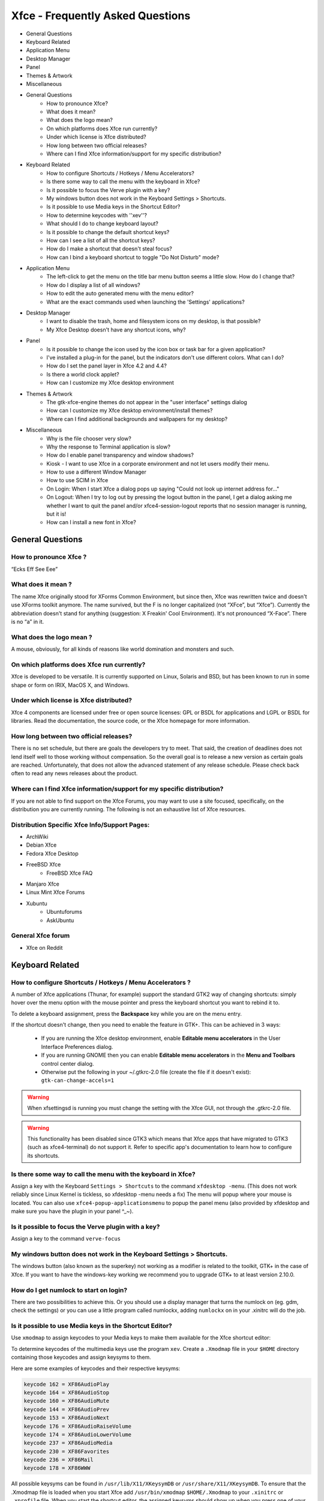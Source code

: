 *********************************
Xfce - Frequently Asked Questions
*********************************

* General Questions
* Keyboard Related
* Application Menu
* Desktop Manager
* Panel
* Themes & Artwork
* Miscellaneous

* General Questions
    * How to pronounce Xfce?
    * What does it mean?
    * What does the logo mean?
    * On which platforms does Xfce run currently?
    * Under which license is Xfce distributed?
    * How long between two official releases?
    * Where can I find Xfce information/support for my specific distribution?

* Keyboard Related
    * How to configure Shortcuts / Hotkeys / Menu Accelerators?
    * Is there some way to call the menu with the keyboard in Xfce?
    * Is it possible to focus the Verve plugin with a key?
    * My windows button does not work in the Keyboard Settings > Shortcuts.
    * Is it possible to use Media keys in the Shortcut Editor?
    * How to determine keycodes with ''xev''?
    * What should I do to change keyboard layout?
    * Is it possible to change the default shortcut keys?
    * How can I see a list of all the shortcut keys?
    * How do I make a shortcut that doesn't steal focus?
    * How can I bind a keyboard shortcut to toggle "Do Not Disturb" mode?

* Application Menu
    * The left-click to get the menu on the title bar menu button seems a little slow. How do I change that?
    * How do I display a list of all windows?
    * How to edit the auto generated menu with the menu editor?
    * What are the exact commands used when launching the 'Settings' applications?

* Desktop Manager
    * I want to disable the trash, home and filesystem icons on my desktop, is that possible?
    * My Xfce Desktop doesn't have any shortcut icons, why?

* Panel
    * Is it possible to change the icon used by the icon box or task bar for a given application?
    * I've installed a plug-in for the panel, but the indicators don't use different colors. What can I do?
    * How do I set the panel layer in Xfce 4.2 and 4.4?
    * Is there a world clock applet?
    * How can I customize my Xfce desktop environment

* Themes & Artwork
    * The gtk-xfce-engine themes do not appear in the "user interface" settings dialog
    * How can I customize my Xfce desktop environment/install themes?
    * Where can I find additional backgrounds and wallpapers for my desktop?

* Miscellaneous
    * Why is the file chooser very slow?
    * Why the response to Terminal application is slow?
    * How do I enable panel transparency and window shadows?
    * Kiosk - I want to use Xfce in a corporate environment and not let users modify their menu.
    * How to use a different Window Manager
    * How to use SCIM in Xfce
    * On Login: When I start Xfce a dialog pops up saying "Could not look up internet address for..."
    * On Logout: When I try to log out by pressing the logout button in the panel, I get a dialog asking me whether I want to quit the panel and/or xfce4-session-logout reports that no session manager is running, but it is!
    * How can I install a new font in Xfce?


General Questions
=================

How to pronounce Xfce ?
-------------------------

“Ecks Eff See Eee”

What does it mean ?
-------------------------

The name Xfce originally stood for XForms Common Environment, but since then, Xfce was rewritten twice and doesn't use XForms toolkit anymore. The name survived, but the F is no longer capitalized (not “XFce”, but “Xfce”). Currently the abbreviation doesn't stand for anything (suggestion: X Freakin' Cool Environment). It's not pronounced “X-Face”. There is no “a” in it.

What does the logo mean ?
-------------------------

A mouse, obviously, for all kinds of reasons like world domination and monsters and such.
    
On which platforms does Xfce run currently?
-------------------------------------------

Xfce is developed to be versatile. It is currently supported on Linux, Solaris and BSD, but has been known to run in some shape or form on IRIX, MacOS X, and Windows.

Under which license is Xfce distributed?
----------------------------------------

Xfce 4 components are licensed under free or open source licenses: GPL or BSDL for applications and LGPL or BSDL for libraries. Read the documentation, the source code, or the Xfce homepage for more information.

How long between two official releases?
---------------------------------------

There is no set schedule, but there are goals the developers try to meet. That said, the creation of deadlines does not lend itself well to those working without compensation. So the overall goal is to release a new version as certain goals are reached. Unfortunately, that does not allow the advanced statement of any release schedule. Please check back often to read any news releases about the product.

Where can I find Xfce information/support for my specific distribution?
-----------------------------------------------------------------------

If you are not able to find support on the Xfce Forums, you may want to use a site focused, specifically, on the distribution you are currently running. The following is not an exhaustive list of Xfce resources.

Distribution Specific Xfce Info/Support Pages:
----------------------------------------------

* ArchWiki
* Debian Xfce
* Fedora Xfce Desktop
* FreeBSD Xfce
    * FreeBSD Xfce FAQ
* Manjaro Xfce
* Linux Mint Xfce Forums
* Xubuntu
    * Ubuntuforums
    * AskUbuntu

General Xfce forum
------------------

* Xfce on Reddit


Keyboard Related
================

How to configure Shortcuts / Hotkeys / Menu Accelerators ?
----------------------------------------------------------

A number of Xfce applications (Thunar, for example) support the standard GTK2 way of changing shortcuts: simply hover over the menu option with the mouse pointer and press the keyboard shortcut you want to rebind it to.

To delete a keyboard assignment, press the **Backspace** key while you are on the menu entry.

If the shortcut doesn't change, then you need to enable the feature in GTK+. This can be achieved in 3 ways:

    * If you are running the Xfce desktop environment, enable **Editable menu accelerators** in the User Interface Preferences dialog.
    * If you are running GNOME then you can enable **Editable menu accelerators** in the **Menu and Toolbars** control center dialog.
    * Otherwise put the following in your ~/.gtkrc-2.0 file (create the file if it doesn't exist): ``gtk-can-change-accels=1``

.. warning:: When xfsettingsd is running you must change the setting with the Xfce GUI, not through the .gtkrc-2.0 file.

.. warning:: This functionality has been disabled since GTK3 which means that Xfce apps that have migrated to GTK3 (such as xfce4-terminal) do not support it. Refer to specific app's documentation to learn how to configure its shortcuts.

Is there some way to call the menu with the keyboard in Xfce?
-------------------------------------------------------------

Assign a key with the Keyboard ``Settings > Shortcuts`` to the command ``xfdesktop -menu``. (This does not work reliably since Linux Kernel is tickless, so xfdesktop -menu needs a fix) The menu will popup where your mouse is located. You can also use ``xfce4-popup-applicationsmenu`` to popup the panel menu (also provided by xfdesktop and make sure you have the plugin in your panel ^_~).

Is it possible to focus the Verve plugin with a key?
----------------------------------------------------

Assign a key to the command ``verve-focus``

My windows button does not work in the Keyboard Settings > Shortcuts.
---------------------------------------------------------------------

The windows button (also known as the superkey) not working as a modifier is related to the toolkit, GTK+ in the case of Xfce. If you want to have the windows-key working we recommend you to upgrade GTK+ to at least version 2.10.0.

How do I get numlock to start on login?
---------------------------------------

There are two possibilities to achieve this. Or you should use a display manager that turns the numlock on (eg. gdm, check the settings) or you can use a little program called numlockx, adding ``numlockx`` on in your .xinitrc will do the job.

Is it possible to use Media keys in the Shortcut Editor?
--------------------------------------------------------

Use ``xmodmap`` to assign keycodes to your Media keys to make them available for the Xfce shortcut editor:

To determine keycodes of the multimedia keys use the program ``xev``. Create a ``.Xmodmap`` file in your ``$HOME`` directory containing those keycodes and assign keysyms to them.

Here are some examples of keycodes and their respective keysyms:


.. code-block:: rst

    keycode 162 = XF86AudioPlay
    keycode 164 = XF86AudioStop
    keycode 160 = XF86AudioMute
    keycode 144 = XF86AudioPrev
    keycode 153 = XF86AudioNext
    keycode 176 = XF86AudioRaiseVolume
    keycode 174 = XF86AudioLowerVolume
    keycode 237 = XF86AudioMedia
    keycode 230 = XF86Favorites
    keycode 236 = XF86Mail
    keycode 178 = XF86WWW

All possible keysyms can be found in ``/usr/lib/X11/XKeysymDB`` or ``/usr/share/X11/XKeysymDB``. To ensure that the .Xmodmap file is loaded when you start Xfce add ``/usr/bin/xmodmap`` ``$HOME/.Xmodmap`` to your ``.xinitrc`` or ``.xprofile`` file. When you start the shortcut editor, the assigned keysyms should show up when you press one of your multimedia keys. Now it is possible to assign a command to them.

.. Note:: Several problems with auto-loading of ``.Xmodmap`` files at Xfce startup have been reported (also when issued as autostart command). Search the Xfce Bugzilla sites for current problems. As a workaround, run ``xmodmap ~/.Xmodmap`` by hand every time, or try out editing the somewhat less straightforward xkb configuration files.

How to determine keycodes with "xev"
--------------------------------------

All keyboards are different, keycodes can differ and not everyone has time to search XKeysymDB file. You can acquire keycodes manually from your keyboard using the application xev.

In a terminal type the following:

.. code-block:: rst

    xev | grep -A2 --line-buffered '^KeyRelease' | sed -n '/keycode /s/^.*keycode \([0-9]*\).* (.*, \(.*\)).*$/\1 \2/p'

Next, press the key that you need the keycode from(e.g. When the key “Stop” is pressed, the output is “174 XF86AudioStop”.

What should I do to change keyboard layout?
-------------------------------------------

There are several options. One is to use ``xfce4-xkb-plugin``, see xkb plugin . You can also use the ``setxkbmap`` command with the two letter keyboard code as argument; you can edit your X server configuration file to choose a different keyboard layout (change the value after ``Option “XkbLayout”``, e.g.: ``Option “XkbLayout” “dvorak”``).

Is it possible to change the default shortcut keys?
---------------------------------------------------

Yes, of course. Keyboard shortcuts are defined in two locations. The shortcuts to handle the window manager are defined in the Settings Manager > Window Manager Settings > Keyboard. The Default theme can not be changed; but, when you add a theme you can change that the theme you just added.

More global keyboard shortcuts, like volume adjustments, can be found in Settings Manager > Keyboard Preferences > Shortcuts. Again, you need to add a new theme before you can start customizing it.

How can I see a list of all the shortcut keys?
----------------------------------------------

Use the following command, which will produce a nicely formatted text list to standard output:

.. code-block:: rst

    xfconf-query -c xfce4-keyboard-shortcuts -l -v | cut -d'/' -f4 | awk '{printf "%30s", $2; print "\t" $1}' | sort | uniq

If you want to put this list into a file, add ``> filename`` at the end of command.

How do I make a shortcut that doesn't steal focus?
--------------------------------------------------

It is not currently possible to do this.

Back To Top

Application Menu
================

The left-click to get the menu on the title bar menu button seems a little slow. How do I change that?
------------------------------------------------------------------------------------------------------

The left-button single-click menu button display speed is linked to the double click speed. If one wants the menu to appear quicker, just change the double click speed in the Xfce 4 Settings Manager Mouse properties to be faster. Or, one can right click on the title bar to get the menu displayed almost instantly without adjusting the double-click speed. The menu will display both ways.

How do I display a list of all windows?
---------------------------------------

There are two possibilities. The first is by middle clicking on the desktop (if you have xfdesktop running) or you can add the window list plugin to the panel (is provided with a ``xfce4-popup-windowlist`` command).

How to edit the auto generated menu with the menu editor?
---------------------------------------------------------

.. code-block:: rst

    cp ~/.cache/xfce4/desktop/menu-cache-name-of-the-generated-file.xml ~/.config/xfce4/desktop/menu2.xml
    cd ~/.config/xfce4/desktop/
    cat menu.xml > menu3.xml
    cat menu2.xml >> menu3.xml
    mv menu.xml menu.orig.xml
    mv menu3.xml menu.xml

Now, you already have a menu with all the categories in the main tree with some duplicates, but you must first edit menu.xml with your favorite editor and remove the 4 following lines in the middle of the file, otherwise the menu editor will complain about a wrong format:


.. code-block:: rst

    </xfdesktop-menu>
    <?xml version="1.0" encoding="UTF-8"?>
    <!DOCTYPE xfdesktop-menu>
    
    <xfdesktop-menu>

That's all. Now you can run the menu editor, remove the few duplicates and edit all as you like.

``Settings > Desktop > Menu > Menu Editor``

.. Note:: by removing the “system” line, you will remove all the duplicates menu entries from the auto generated file. So, if it is changed in this auto generated file, they don't appear anymore, but you will get rid of most of the duplicates.

To restore the original menu, just do in a terminal:

.. code-block:: rst

    mv menu.xml menu3.xml; mv menu.orig.xml menu.xml

What are the exact commands used when launching the 'Settings' applications?
----------------------------------------------------------------------------

Please see this wiki entry for a list of the precise commands run for each entry under the 'Settings' menu in a default installation of Xfce4.

Back To Top

Desktop Manager
===============

I want to disable the trash, home and filesystem icons on my desktop, is that possible?
---------------------------------------------------------------------------------------

Yes. In Settings > Desktop > Icons > Appearance, select 'None'.

My Xfce Desktop doesn't have any shortcut icons, why?
-----------------------------------------------------

You can adjust this via Settings > Desktop > Icons > Appearance.

Back To Top

Panel
=====

Is it possible to change the icon used by the icon box or task bar for a given application?
-------------------------------------------------------------------------------------------

It's not possible. This setting has to be managed by the application itself.

I've installed a plug-in for the panel, but the indicators don't use different colors. What can I do?
-----------------------------------------------------------------------------------------------------

First, try another Gtk theme, since some themes override the color. If it doesn't solve the problem, you probably have an old ~/.gtkrc-2.0 : remove it and try again.

How do I set the panel layer in Xfce 4.2 and 4.4?
-------------------------------------------------

In order to improve focus management this option was removed.

Is there a world clock applet?
------------------------------

You need to add the Orage Clock to the panel. Then you can middle-click the clock to open the “Global Time” window, to which you can add any number of clocks.

Back To Top

Themes
======
The gtk-xfce-engine themes do not appear in the "user interface" settings dialog
--------------------------------------------------------------------------------

The gtk-xfce-engine-2 package has to be installed using same prefix as Gtk2 itself. When installed from sources, the engine is, by default, installed in ``/usr/local``, while Gtk2 is often installed in /usr. Just install gtk-xfce-engine-2 again using ``./configure –prefix=/usr``, and the themes will hopefully become available.

How can I customize my Xfce desktop environment
-----------------------------------------------
You can read everything about changing themes in the How to install new themes wiki page.See Xfce Look for a selection of themes geared towards Xfce/Xfwm4.

Where can I find additional backgrounds and wallpapers for my desktop?
----------------------------------------------------------------------

Here is a selection of beautiful images and pointers to other sites with quality, high-resolution images.

Back To Top

Miscellaneous
=============

Why the file chooser is very slow ?
-----------------------------------

It is more likely that the icon theme you are using renders too many SVGs making it very hard to scroll. Switch to another icon theme.

Why the response to Terminal application is slow?
-------------------------------------------------

For NVidia users, add this to your settings:

.. code-block:: rst

    nvidia-settings -a InitialPixmapPlacement=0 -a GlyphCache=1

For all users, your driver may not support argb visuals very well. You can disable it for Terminal by exporting the environment variable ``XLIB_SKIP_ARGB_VISUALS=1``. To disable it for Terminal only, put the next lines inside ``~/bin/Terminal`` for example (given you have a personal bin directory, you can also put it inside ``/usr/local/bin``):

.. code-block:: rst

    #!/bin/sh
    XLIB_SKIP_ARGB_VISUALS=1 /usr/bin/Terminal

How do I enable panel transparency and window shadows?
------------------------------------------------------

Enable the Composite extension in the X11 config file and make sure Xfwm4 is compiled with embedded compositor (``xfwm4 -V``).

.. code-block:: rst

    Section "Extensions"
        Option "Composite" "Enable"
    EndSection


Pay attention: recent versions of X.org turn composite on by default. If you experience speed problems or any other glitches you have to disable it explicitly:

.. code-block:: rst

    Section "Extensions"
        Option "Composite" "Disable"  
    EndSection

If you have a reasonably new X.org (7.1, possibly 7.0) and your graphics card is listed as “supported” at X.org's EXA status page, you should also enable EXA by adding this line to the card's Device section in your xorg.conf:

.. code-block:: rst

    Option "AccelMethod" "exa"


Enabling EXA will normally provide a speed increase for compositing and font rendering, but may cause a small reduction in OpenGL rendering speed.

Once the Composite extension is activated, go to ``Settings > Panel`` and ``Settings > Window Manager Tweaks``.

ATI users (X.org radeon driver)
~~~~~~~~~~~~~~~~~~~~~~~~~~~~~~~

ATI R3xx/R4xx (9500 to X850, X1050) users may also need this in the device ``section`` for the card:

.. code-block:: rst

    Option "MigrationHeuristic" "greedy"
    Option "AccelDFS" "true"			# but see radeon(4)
    Option "EnablePageFlip" "true"
    Option "EnableDepthMoves" "true"


nVidia users
~~~~~~~~~~~~

NVidia users may also need this in the device section for the card:

.. code-block:: rst

    Option "RenderAccel" "true"
    Option "AllowGLXWithComposite" "true"


Read ``/usr/share/doc/nvidia-glx/README.txt.gz`` (and search for “RenderAccel” and “AllowGLXWithComposite”) to see if they are recommended at all for your system. At least for recent NVidia GLX drivers, “AllowGLXWithComposite” “true” is only for X servers older than X11R6.9.0, and “RenderAccel” “true” is the default setting, and therefore not required. If you are running a recent NVidia driver and a recent xorg-server, you do not need these settings (and should not use the “AllowGLXWithComposite” “true” setting).

Kiosk - I want to use Xfce in a corporate environment and not let users modify their menu.
-----------------------------------------------------------------------------------------------

Use kiosk mode (see also xfce4-session docs).

How to use a different Window Manager
-------------------------------------

Please refer to this manual page for instructions and caveats regarding the running of a Window Manager other than fvwm4.

How to use SCIM in Xfce
-----------------------

Refer to this manual

On Login: When I start Xfce a dialog pops up saying "Could not look up internet address for..."
-----------------------------------------------------------------------------------------------

Xfce simply wants your hostname to be in ``/etc/hosts``. Example input: ``127.0.0.1 localhost``

On Logout: When I try to log out by pressing the logout button in the panel, I get a dialog asking me whether I want to quit the panel and/or xfce4-session-logout reports that no session manager is running, but it is!
--------------------------------------------------------------------------------------------------------------------------------------------------------------------------------------------------------------------------------
For some reason, your X applications can not connect to the session manager.

Possible causes are:
    * Your hostname cannot be resolved (see Login problems section).
    * Your home partition or partition containing /tmp is filled up.
    * Your hostname contains non-ascii characters (no umlauts allowed, in particular)
    * Either ``~/.ICEauthority`` or ``/tmp/.ICE-unix`` has wrong permissions.

Also check ``.xsession-errors`` for clues.

How can I install a new font in Xfce?
-------------------------------------

Refer to your distribution-specific support as this is handled by your distro and not, specifically Xfce.

